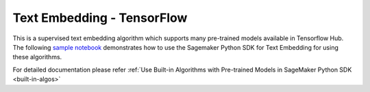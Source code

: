 ####################################
Text Embedding - TensorFlow
####################################

This is a supervised text embedding algorithm which supports many pre-trained models available in Tensorflow Hub. The following
`sample notebook <https://github.com/aws/amazon-sagemaker-examples/blob/main/introduction_to_amazon_algorithms/jumpstart_text_embedding/Amazon_JumpStart_Text_Embedding.ipynb>`__
demonstrates how to use the Sagemaker Python SDK for Text Embedding for using these algorithms.

For detailed documentation please refer :ref:`Use Built-in Algorithms with Pre-trained Models in SageMaker Python SDK <built-in-algos>`
